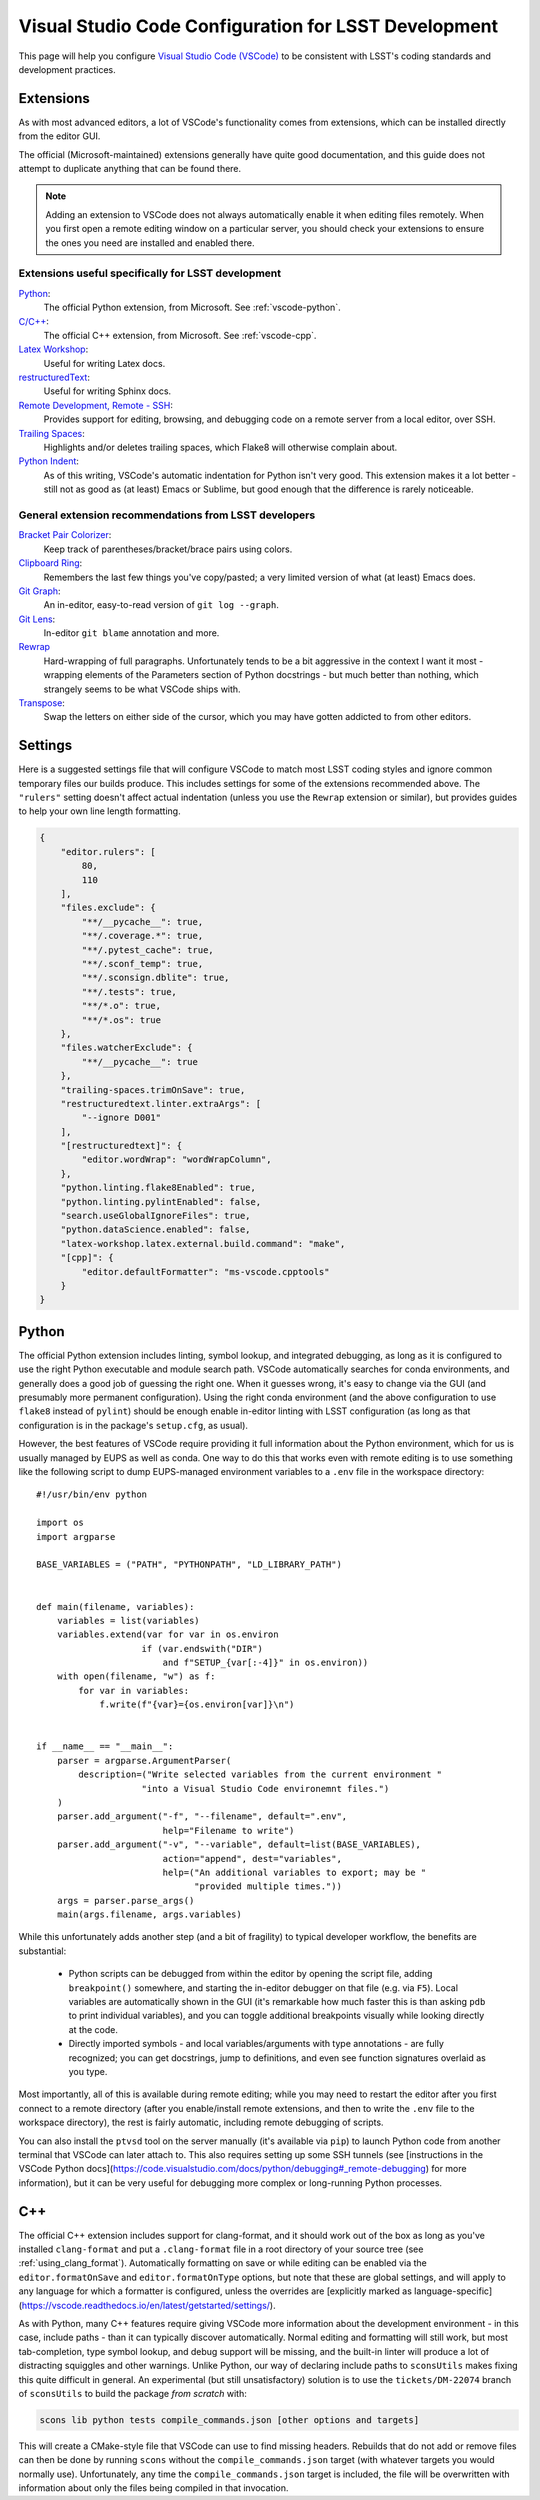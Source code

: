#####################################################
Visual Studio Code Configuration for LSST Development
#####################################################

This page will help you configure `Visual Studio Code (VSCode) <https://code.visualstudio.com/>`_ to be consistent with LSST's coding standards and development practices.

.. _vscode_extensions:

Extensions
==========

As with most advanced editors, a lot of VSCode's functionality comes from extensions, which can be installed directly from the editor GUI.

The official (Microsoft-maintained) extensions generally have quite good documentation, and this guide does not attempt to duplicate anything that can be found there.

.. note::
    Adding an extension to VSCode does not always automatically enable it when editing files remotely.
    When you first open a remote editing window on a particular server, you should check your extensions to ensure the ones you need are installed and enabled there.


Extensions useful specifically for LSST development
---------------------------------------------------

`Python <https://code.visualstudio.com/docs/languages/python>`_:
    The official Python extension, from Microsoft.  See :ref:`vscode-python`.

`C/C++ <https://code.visualstudio.com/docs/languages/cpp>`_:
    The official C++ extension, from Microsoft.  See :ref:`vscode-cpp`.

`Latex Workshop <https://marketplace.visualstudio.com/items?itemName=James-Yu.latex-workshop>`_:
    Useful for writing Latex docs.

`restructuredText <https://docs.restructuredtext.net/>`_:
    Useful for writing Sphinx docs.

`Remote Development, Remote - SSH <https://code.visualstudio.com/docs/remote/ssh>`_:
    Provides support for editing, browsing, and debugging code on a remote server from a local editor, over SSH.

`Trailing Spaces <https://marketplace.visualstudio.com/items?itemName=shardulm94.trailing-spaces>`_:
    Highlights and/or deletes trailing spaces, which Flake8 will otherwise complain about.

`Python Indent <https://marketplace.visualstudio.com/items?itemName=KevinRose.vsc-python-indent>`_:
    As of this writing, VSCode's automatic indentation for Python isn't very good.
    This extension makes it a lot better - still not as good as (at least) Emacs or Sublime, but good enough that the difference is rarely noticeable.


General extension recommendations from LSST developers
------------------------------------------------------

`Bracket Pair Colorizer <https://marketplace.visualstudio.com/items?itemName=CoenraadS.bracket-pair-colorizer>`_:
    Keep track of parentheses/bracket/brace pairs using colors.

`Clipboard Ring <https://marketplace.visualstudio.com/items?itemName=SirTobi.code-clip-ring>`_:
    Remembers the last few things you've copy/pasted; a very limited version of what (at least) Emacs does.

`Git Graph <https://marketplace.visualstudio.com/items?itemName=mhutchie.git-graph>`_:
    An in-editor, easy-to-read version of ``git log --graph``.

`Git Lens <https://marketplace.visualstudio.com/items?itemName=eamodio.gitlens>`_:
    In-editor ``git blame`` annotation and more.

`Rewrap <https://marketplace.visualstudio.com/items?itemName=stkb.rewrap>`_
    Hard-wrapping of full paragraphs.  Unfortunately tends to be a bit aggressive in the context I want it most - wrapping elements of the Parameters section of Python docstrings - but much better than nothing, which strangely seems to be what VSCode ships with.

`Transpose <https://marketplace.visualstudio.com/items?itemName=v4run.transpose>`_:
    Swap the letters on either side of the cursor, which you may have gotten addicted to from other editors.


.. _vscode_settings:

Settings
========

Here is a suggested settings file that will configure VSCode to match most LSST coding styles and ignore common temporary files our builds produce.
This includes settings for some of the extensions recommended above.
The ``"rulers"`` setting doesn't affect actual indentation (unless you use the ``Rewrap`` extension or similar), but provides guides to help your own line length formatting.

.. code-block:: json

    {
        "editor.rulers": [
            80,
            110
        ],
        "files.exclude": {
            "**/__pycache__": true,
            "**/.coverage.*": true,
            "**/.pytest_cache": true,
            "**/.sconf_temp": true,
            "**/.sconsign.dblite": true,
            "**/.tests": true,
            "**/*.o": true,
            "**/*.os": true
        },
        "files.watcherExclude": {
            "**/__pycache__": true
        },
        "trailing-spaces.trimOnSave": true,
        "restructuredtext.linter.extraArgs": [
            "--ignore D001"
        ],
        "[restructuredtext]": {
            "editor.wordWrap": "wordWrapColumn",
        },
        "python.linting.flake8Enabled": true,
        "python.linting.pylintEnabled": false,
        "search.useGlobalIgnoreFiles": true,
        "python.dataScience.enabled": false,
        "latex-workshop.latex.external.build.command": "make",
        "[cpp]": {
            "editor.defaultFormatter": "ms-vscode.cpptools"
        }
    }

.. _vscode-python:

Python
======

The official Python extension includes linting, symbol lookup, and integrated debugging, as long as it is configured to use the right Python executable and module search path.
VSCode automatically searches for conda environments, and generally does a good job of guessing the right one.
When it guesses wrong, it's easy to change via the GUI (and presumably more permanent configuration).
Using the right conda environment (and the above configuration to use ``flake8`` instead of ``pylint``) should be enough enable in-editor linting with LSST configuration (as long as that configuration is in the package's ``setup.cfg``, as usual).

However, the best features of VSCode require providing it full information about the Python environment, which for us is usually managed by EUPS as well as conda.
One way to do this that works even with remote editing is to use something like the following script to dump EUPS-managed environment variables to a ``.env`` file in the workspace directory::

    #!/usr/bin/env python

    import os
    import argparse

    BASE_VARIABLES = ("PATH", "PYTHONPATH", "LD_LIBRARY_PATH")


    def main(filename, variables):
        variables = list(variables)
        variables.extend(var for var in os.environ
                        if (var.endswith("DIR")
                            and f"SETUP_{var[:-4]}" in os.environ))
        with open(filename, "w") as f:
            for var in variables:
                f.write(f"{var}={os.environ[var]}\n")


    if __name__ == "__main__":
        parser = argparse.ArgumentParser(
            description=("Write selected variables from the current environment "
                        "into a Visual Studio Code environemnt files.")
        )
        parser.add_argument("-f", "--filename", default=".env",
                            help="Filename to write")
        parser.add_argument("-v", "--variable", default=list(BASE_VARIABLES),
                            action="append", dest="variables",
                            help=("An additional variables to export; may be "
                                  "provided multiple times."))
        args = parser.parse_args()
        main(args.filename, args.variables)

While this unfortunately adds another step (and a bit of fragility) to typical developer workflow, the benefits are substantial:

 - Python scripts can be debugged from within the editor by opening the script file, adding ``breakpoint()`` somewhere, and starting the in-editor debugger on that file (e.g. via ``F5``).
   Local variables are automatically shown in the GUI (it's remarkable how much faster this is than asking ``pdb`` to print individual variables), and you can toggle additional breakpoints visually while looking directly at the code.

 - Directly imported symbols - and local variables/arguments with type annotations - are fully recognized; you can get docstrings, jump to definitions, and even see function signatures overlaid as you type.

Most importantly, all of this is available during remote editing; while you may need to restart the editor after you first connect to a remote directory (after you enable/install remote extensions, and then to write the ``.env`` file to the workspace directory), the rest is fairly automatic, including remote debugging of scripts.

You can also install the ``ptvsd`` tool on the server manually (it's available via ``pip``) to launch Python code from another terminal that VSCode can later attach to.
This also requires setting up some SSH tunnels (see [instructions in the VSCode Python docs](https://code.visualstudio.com/docs/python/debugging#_remote-debugging) for more information), but it can be very useful for debugging more complex or long-running Python processes.


.. _vscode-cpp:

C++
===

The official C++ extension includes support for clang-format, and it should work out of the box as long as you've installed ``clang-format`` and put a ``.clang-format`` file in a root directory of your source tree (see :ref:`using_clang_format`).
Automatically formatting on save or while editing can be enabled via the ``editor.formatOnSave`` and ``editor.formatOnType`` options, but note that these are global settings, and will apply to any language for which a formatter is configured, unless the overrides are [explicitly marked as language-specific](https://vscode.readthedocs.io/en/latest/getstarted/settings/).

As with Python, many C++ features require giving VSCode more information about the development environment - in this case, include paths - than it can typically discover automatically.
Normal editing and formatting will still work, but most tab-completion, type symbol lookup, and debug support will be missing, and the built-in linter will produce a lot of distracting squiggles and other warnings.
Unlike Python, our way of declaring include paths to ``sconsUtils`` makes fixing this quite difficult in general.
An experimental (but still unsatisfactory) solution is to use the ``tickets/DM-22074`` branch of ``sconsUtils`` to build the package *from scratch* with:

.. code-block:: sh

    scons lib python tests compile_commands.json [other options and targets]

This will create a CMake-style file that VSCode can use to find missing headers.
Rebuilds that do not add or remove files can then be done by running ``scons`` without the ``compile_commands.json`` target (with whatever targets you would normally use).
Unfortunately, any time the ``compile_commands.json`` target is included, the file will be overwritten with information about only the files being compiled in that invocation.
